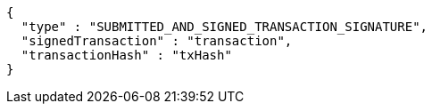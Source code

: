 [source,options="nowrap"]
----
{
  "type" : "SUBMITTED_AND_SIGNED_TRANSACTION_SIGNATURE",
  "signedTransaction" : "transaction",
  "transactionHash" : "txHash"
}
----